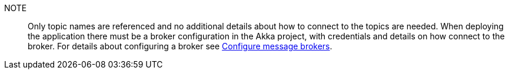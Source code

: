 NOTE:: Only topic names are referenced and no additional details about how to connect to the topics are needed. When deploying the application there must be a broker configuration in the Akka project, with credentials and details on how connect to the broker. For details about configuring a broker see xref:operations:message-brokers.adoc[Configure message brokers].
